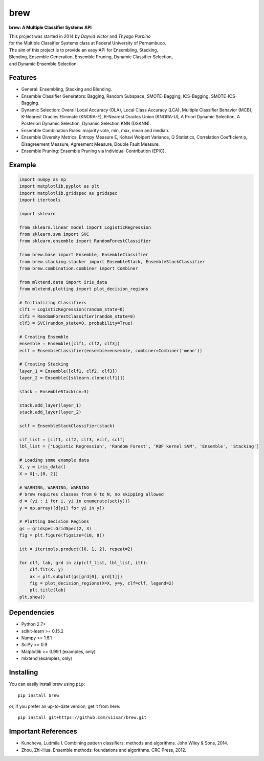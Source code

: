 =============================
brew
=============================

.. image:: https://badge.fury.io/py/brew.png
    :target: http://badge.fury.io/py/brew

.. image:: https://travis-ci.org/viisar/brew.png?branch=master
    :target: https://travis-ci.org/viisar/brew

.. image:: https://landscape.io/github/viisar/brew/master/landscape.svg?style=flat
   :target: https://landscape.io/github/viisar/brew/master
   :alt: Code Health

.. image:: https://coveralls.io/repos/github/viisar/brew/badge.svg?branch=master
    :target: https://coveralls.io/github/viisar/brew?branch=master

.. image:: https://badges.gitter.im/Join%20Chat.svg
   :alt: Join the chat at https://gitter.im/viisar/brew
   :target: https://gitter.im/viisar/brew?utm_source=badge&utm_medium=badge&utm_campaign=pr-badge&utm_content=badge


**brew: A Multiple Classifier Systems API**

| This project was started in 2014 by *Dayvid Victor* and *Thyago Porpino*
| for the Multiple Classifier Systems class at Federal University of Pernambuco.


| The aim of this project is to provide an easy API for Ensembling, Stacking, 
| Blending, Ensemble Generation, Ensemble Pruning, Dynamic Classifier Selection, 
| and Dynamic Ensemble Selection.

Features
===========
* General: Ensembling, Stacking and Blending.
* Ensemble Classifier Generators: Bagging, Random Subspace, SMOTE-Bagging, ICS-Bagging, SMOTE-ICS-Bagging.
* Dynamic Selection: Overall Local Accuracy (OLA), Local Class Accuracy (LCA), Multiple Classifier Behavior (MCB), K-Nearest Oracles Eliminate (KNORA-E), K-Nearest Oracles Union (KNORA-U), A Priori Dynamic Selection, A Posteriori Dynamic Selection, Dynamic Selection KNN (DSKNN).
* Ensemble Combination Rules: majority vote, min, max, mean and median.
* Ensemble Diversity Metrics: Entropy Measure E, Kohavi Wolpert Variance, Q Statistics, Correlation Coefficient p, Disagreement Measure, Agreement Measure, Double Fault Measure.
* Ensemble Pruning: Ensemble Pruning via Individual Contribution (EPIC).

Example
============

.. code-block:: python

        import numpy as np
        import matplotlib.pyplot as plt
        import matplotlib.gridspec as gridspec
        import itertools

        import sklearn

        from sklearn.linear_model import LogisticRegression
        from sklearn.svm import SVC
        from sklearn.ensemble import RandomForestClassifier

        from brew.base import Ensemble, EnsembleClassifier
        from brew.stacking.stacker import EnsembleStack, EnsembleStackClassifier
        from brew.combination.combiner import Combiner

        from mlxtend.data import iris_data
        from mlxtend.plotting import plot_decision_regions

        # Initializing Classifiers
        clf1 = LogisticRegression(random_state=0)
        clf2 = RandomForestClassifier(random_state=0)
        clf3 = SVC(random_state=0, probability=True)

        # Creating Ensemble
        ensemble = Ensemble([clf1, clf2, clf3])
        eclf = EnsembleClassifier(ensemble=ensemble, combiner=Combiner('mean'))

        # Creating Stacking
        layer_1 = Ensemble([clf1, clf2, clf3])
        layer_2 = Ensemble([sklearn.clone(clf1)])

        stack = EnsembleStack(cv=3)

        stack.add_layer(layer_1)
        stack.add_layer(layer_2)

        sclf = EnsembleStackClassifier(stack)

        clf_list = [clf1, clf2, clf3, eclf, sclf]
        lbl_list = ['Logistic Regression', 'Random Forest', 'RBF kernel SVM', 'Ensemble', 'Stacking']

        # Loading some example data
        X, y = iris_data()
        X = X[:,[0, 2]]

        # WARNING, WARNING, WARNING
        # brew requires classes from 0 to N, no skipping allowed
        d = {yi : i for i, yi in enumerate(set(y))}
        y = np.array([d[yi] for yi in y])

        # Plotting Decision Regions
        gs = gridspec.GridSpec(2, 3)
        fig = plt.figure(figsize=(10, 8))

        itt = itertools.product([0, 1, 2], repeat=2)

        for clf, lab, grd in zip(clf_list, lbl_list, itt):
            clf.fit(X, y)
            ax = plt.subplot(gs[grd[0], grd[1]])
            fig = plot_decision_regions(X=X, y=y, clf=clf, legend=2)
            plt.title(lab)
        plt.show()


.. image:: https://raw.githubusercontent.com/viisar/brew/master/docs/sources/img/iris_decision_regions_2d.png
    :alt: decision regions plots
    :align: center


Dependencies
============
- Python 2.7+
- scikit-learn >= 0.15.2
- Numpy >= 1.6.1
- SciPy >= 0.9
- Matplotlib >= 0.99.1 (examples, only)
- mlxtend (examples, only)


Installing
==========

You can easily install brew using ``pip``::

    pip install brew

or, if you prefer an up-to-date version, get it from here::

    pip install git+https://github.com/viisar/brew.git


Important References
====================

- Kuncheva, Ludmila I. Combining pattern classifiers: methods and algorithms. John Wiley & Sons, 2014.
- Zhou, Zhi-Hua. Ensemble methods: foundations and algorithms. CRC Press, 2012.


